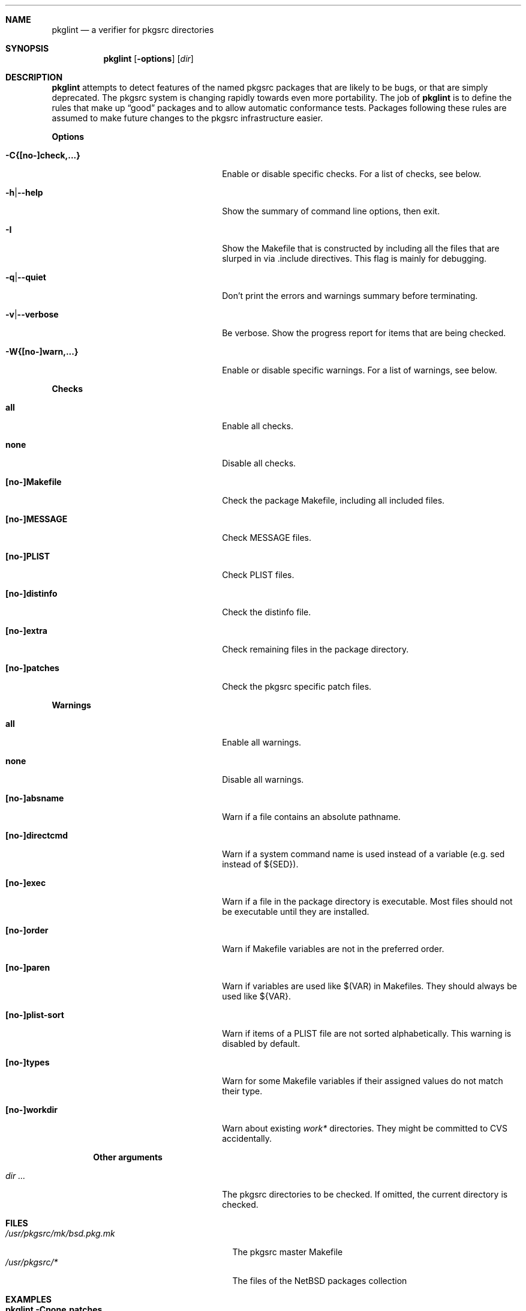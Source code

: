 .\"	$NetBSD: pkglint.1,v 1.17 2005/08/25 07:24:00 rillig Exp $
.\"	From FreeBSD: portlint.1,v 1.8 1997/11/25 14:53:14 itojun Exp
.\"
.\" Copyright (c) 1997 by Jun-ichiro Itoh <itojun@itojun.org>.
.\" All Rights Reserved.  Absolutely no warranty.
.\"
.\" Roland Illig <roland.illig@gmx.de>, 2004, 2005.
.\" Roland Illig <rillig@NetBSD.org>, 2005.
.\"
.Dd August 24, 2005
.Dt PKGLINT 1
.Sh NAME
.Nm pkglint
.Nd a verifier for pkgsrc directories
.Sh SYNOPSIS
.Nm pkglint
.Op Fl options
.Op Ar dir
.Sh DESCRIPTION
.Nm
attempts to detect features of the named pkgsrc packages that are likely
to be bugs, or that are simply deprecated.
The pkgsrc system is changing rapidly towards even more portability.
The job of
.Nm
is to define the rules that make up
.Dq good
packages and to allow automatic conformance tests.
Packages following these rules are assumed to make future changes to the
pkgsrc infrastructure easier.
.Pp
.Sy Options
.Bl -tag -width 18n -offset indent
.It Fl C{[no-]check,...}
Enable or disable specific checks. For a list of checks, see below.
.It Fl h Ns | Ns Fl -help
Show the summary of command line options, then exit.
.It Fl I
Show the Makefile that is constructed by including all the files that
are slurped in via .include directives.
This flag is mainly for debugging.
.It Fl q Ns | Ns Fl -quiet
Don't print the errors and warnings summary before terminating.
.It Fl v Ns | Ns Fl -verbose
Be verbose.
Show the progress report for items that are being checked.
.It Fl W{[no-]warn,...}
Enable or disable specific warnings.
For a list of warnings, see below.
.El
.Pp
.Sy Checks
.Bl -tag -width 18n -offset indent
.It Cm all
Enable all checks.
.It Cm none
Disable all checks.
.It Cm [no-]Makefile
Check the package Makefile, including all included files.
.It Cm [no-]MESSAGE
Check MESSAGE files.
.It Cm [no-]PLIST
Check PLIST files.
.It Cm [no-]distinfo
Check the distinfo file.
.It Cm [no-]extra
Check remaining files in the package directory.
.It Cm [no-]patches
Check the pkgsrc specific patch files.
.El
.Pp
.Sy Warnings
.Bl -tag -width 18n -offset indent
.It Cm all
Enable all warnings.
.It Cm none
Disable all warnings.
.It Cm [no-]absname
Warn if a file contains an absolute pathname.
.It Cm [no-]directcmd
Warn if a system command name is used instead of a variable (e.g. sed
instead of ${SED}).
.It Cm [no-]exec
Warn if a file in the package directory is executable.
Most files should not be executable until they are installed.
.It Cm [no-]order
Warn if Makefile variables are not in the preferred order.
.It Cm [no-]paren
Warn if variables are used like $(VAR) in Makefiles.
They should always be used like ${VAR}.
.It Cm [no-]plist-sort
Warn if items of a PLIST file are not sorted alphabetically.
This warning is disabled by default.
.It Cm [no-]types
Warn for some Makefile variables if their assigned values do not match
their type.
.It Cm [no-]workdir
Warn about existing
.Pa work*
directories.
They might be committed to CVS accidentally.
.El
.Pp
.Bl -tag -width 18n -offset indent
.Sy Other arguments
.It Ar dir ...
The pkgsrc directories to be checked.
If omitted, the current directory is checked.
.El
.Sh FILES
.Bl -tag -width /usr/pkgsrc/mk/bsd.pkg.mk -compact
.It Pa /usr/pkgsrc/mk/bsd.pkg.mk
The pkgsrc master Makefile
.It Pa /usr/pkgsrc/*
The files of the
.Nx
packages collection
.El
.Sh EXAMPLES
.Bl -tag -width Fl
.It Ic pkglint \-Cnone,patches \&.
Checks the patches of the package in the current directory.
.It Ic pkglint \-Wall /usr/pkgsrc/devel
Checks the category Makefile and reports any warnings it can find.
.El
.Sh DIAGNOSTICS
Diagnostics are written to the standard output.
.Bl -tag -width "WARN: foobaa"
.It FATAL: ...
Fatal errors are those that must be fixed before a package may be
committed to pkgsrc.
.It WARN: ...
Warnings generally should be fixed, but they are not as critical as
fatal errors.
.It OK: ...
Informational messages are only written in verbose mode
.Pq Fl v .
Their main use is to aid debugging.
.El
.Sh AUTHORS
.An Jun-ichiro Itoh Aq itojun@itojun.org
.An Yoshishige Arai Aq ryo2@on.rim.or.jp
.An Roland Illig Aq rillig@NetBSD.org
.Pp
Many people have contributed patches and comments/suggestions.
.Sh BUGS
Many more checks could be added.
.Pp
If you don't understand the messages, feel free to ask on the
.Aq tech-pkg@NetBSD.org
mailing list.
